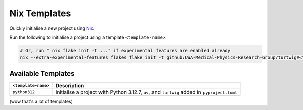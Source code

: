 .. _nix-templates:

Nix Templates
=============

Quickly initialise a new project using `Nix <https://nixos.org/>`_.

Run the following to initialise a project using a template ``<template-name>``:

.. code-block:: bash

    # Or, run " nix flake init -t ..." if experimental features are enabled already
    nix --extra-experimental-features flakes flake init -t github:UWA-Medical-Physics-Research-Group/turtwig#<template-name>


Available Templates
--------------------

+---------------------+-----------------------------------------------------------+
| ``<template-name>`` | Description                                               |
+=====================+===========================================================+
| ``python312``       | Initialise a project with Python 3.12.7, ``uv``, and      |
|                     | ``turtwig`` added in ``pyproject.toml``                   |
+---------------------+-----------------------------------------------------------+

(wow that's a lot of templates)
